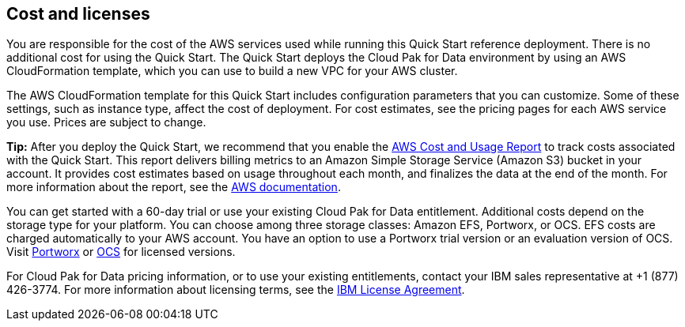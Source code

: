 // Include details about the license and how they can sign up. If no license is required, clarify that. 

== Cost and licenses

You are responsible for the cost of the AWS services used while running this Quick Start reference deployment. There is no additional cost for using the Quick Start. The Quick Start deploys the Cloud Pak for Data environment by using an AWS CloudFormation template, which you can use to build a new VPC for your AWS cluster.

The AWS CloudFormation template for this Quick Start includes configuration parameters that you can customize. Some of these settings, such as instance type, affect the cost of deployment. For cost estimates, see the pricing pages for each AWS service you use. Prices are subject to change.

*Tip:* After you deploy the Quick Start, we recommend that you enable the https://docs.aws.amazon.com/awsaccountbilling/latest/aboutv2/billing-reports-gettingstarted-turnonreports.html[AWS Cost and Usage Report] to track costs associated with the Quick Start. This report delivers billing metrics to an Amazon Simple Storage Service (Amazon S3) bucket in your account. It provides cost estimates based on usage throughout each month, and finalizes the data at the end of the month. For more information about the report, see the https://docs.aws.amazon.com/awsaccountbilling/latest/aboutv2/billing-reports-costusage.html[AWS documentation].

You can get started with a 60-day trial or use your existing Cloud Pak for Data entitlement. Additional costs depend on the storage type for your platform. You can choose among three storage classes: Amazon EFS, Portworx, or OCS. EFS costs are charged automatically to your AWS account. You have an option to use a Portworx trial version or an evaluation version of OCS. Visit https://portworx.com/products/features/[Portworx] or https://www.openshift.com/products/container-storage/contact[OCS] for licensed versions.

For Cloud Pak for Data pricing information, or to use your existing entitlements, contact your IBM sales representative at +1 (877) 426-3774. For more information about licensing terms, see the https://ibm.biz/BdqSw4[IBM License Agreement].

